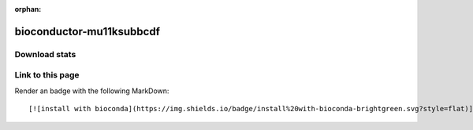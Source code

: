:orphan:  .. only available via index, not via toctree

.. title:: Package Recipe 'bioconductor-mu11ksubbcdf'
.. highlight: bash

bioconductor-mu11ksubbcdf
=========================

.. conda:recipe:: bioconductor-mu11ksubbcdf
   :replaces_section_title:
   :noindex:

   mu11ksubbcdf

   :homepage: https://bioconductor.org/packages/3.16/data/annotation/html/mu11ksubbcdf.html
   :license: LGPL
   :recipe: /`bioconductor-mu11ksubbcdf <https://github.com/bioconda/bioconda-recipes/tree/master/recipes/bioconductor-mu11ksubbcdf>`_/`meta.yaml <https://github.com/bioconda/bioconda-recipes/tree/master/recipes/bioconductor-mu11ksubbcdf/meta.yaml>`_

   A package containing an environment representing the Mu11KsubB.CDF file.


.. conda:package:: bioconductor-mu11ksubbcdf

   |downloads_bioconductor-mu11ksubbcdf| |docker_bioconductor-mu11ksubbcdf|

   :versions:
      
      
      .. raw:: html

         <details><summary><span class="truncated-version-list"><code>2.18.0-10</code>,  <code>2.18.0-9</code>,  <code>2.18.0-8</code>,  <code>2.18.0-7</code>,  <code>2.18.0-6</code>,  <code>2.18.0-5</code>,  <code>2.18.0-4</code>,  <code>2.18.0-3</code>,  <code>2.18.0-2</code>,  </span></summary>
      

      ``2.18.0-10``,  ``2.18.0-9``,  ``2.18.0-8``,  ``2.18.0-7``,  ``2.18.0-6``,  ``2.18.0-5``,  ``2.18.0-4``,  ``2.18.0-3``,  ``2.18.0-2``,  ``2.18.0-0``

      
      .. raw:: html

         </details>
      

   
   :depends bioconductor-annotationdbi: ``>=1.60.0,<1.61.0``
   :depends bioconductor-data-packages: ``>=20221103``
   :depends curl: 
   :depends r-base: ``>=4.2,<4.3.0a0``
   :requirements:

   .. rubric:: Installation

   With an activated Bioconda channel (see :ref:`set-up-channels`), install with::

      conda install bioconductor-mu11ksubbcdf

   and update with::

      conda update bioconductor-mu11ksubbcdf

   or use the docker container::

      docker pull quay.io/biocontainers/bioconductor-mu11ksubbcdf:<tag>

   (see `bioconductor-mu11ksubbcdf/tags`_ for valid values for ``<tag>``)


.. |downloads_bioconductor-mu11ksubbcdf| image:: https://img.shields.io/conda/dn/bioconda/bioconductor-mu11ksubbcdf.svg?style=flat
   :target: https://anaconda.org/bioconda/bioconductor-mu11ksubbcdf
   :alt:   (downloads)
.. |docker_bioconductor-mu11ksubbcdf| image:: https://quay.io/repository/biocontainers/bioconductor-mu11ksubbcdf/status
   :target: https://quay.io/repository/biocontainers/bioconductor-mu11ksubbcdf
.. _`bioconductor-mu11ksubbcdf/tags`: https://quay.io/repository/biocontainers/bioconductor-mu11ksubbcdf?tab=tags


.. raw:: html

    <script>
        var package = "bioconductor-mu11ksubbcdf";
        var versions = ["2.18.0","2.18.0","2.18.0","2.18.0","2.18.0"];
    </script>






Download stats
-----------------

.. raw:: html
    :file: ../../templates/package_dashboard.html

Link to this page
-----------------

Render an |install-with-bioconda| badge with the following MarkDown::

   [![install with bioconda](https://img.shields.io/badge/install%20with-bioconda-brightgreen.svg?style=flat)](http://bioconda.github.io/recipes/bioconductor-mu11ksubbcdf/README.html)

.. |install-with-bioconda| image:: https://img.shields.io/badge/install%20with-bioconda-brightgreen.svg?style=flat
   :target: http://bioconda.github.io/recipes/bioconductor-mu11ksubbcdf/README.html